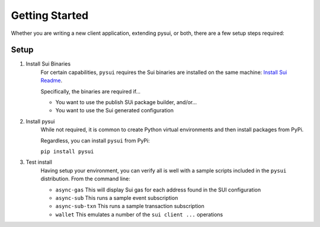 
Getting Started
###############

Whether you are writing a new client application, extending pysui, or both,
there are a few setup steps required:

Setup
*****

#. Install Sui Binaries
    For certain capabilities, ``pysui`` requires the Sui binaries are installed
    on the same machine: `Install Sui Readme <https://docs.sui.io/build/install#install-sui-binaries>`_.

    Specifically, the binaries are required if...

    * You want to use the publish SUi package builder, and/or...
    * You want to use the Sui generated configuration



#. Install pysui
    While not required, it is common to create Python virtual environments and then
    install packages from PyPi.

    Regardless, you can install ``pysui`` from PyPi:

    ``pip install pysui``

#. Test install
    Having setup your environment, you can verify all is well with a sample scripts
    included in the ``pysui`` distribution. From the command line:

    * ``async-gas`` This will display Sui gas for each address found in the SUI configuration
    * ``async-sub`` This runs a sample event subscription
    * ``async-sub-txn`` This runs a sample transaction subscription
    * ``wallet`` This emulates a number of the ``sui client ...`` operations